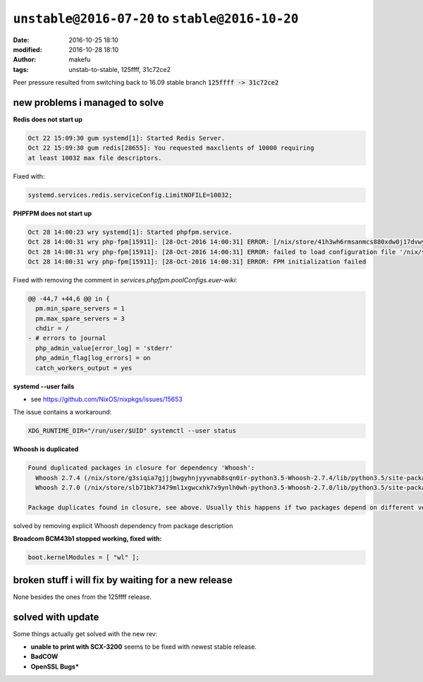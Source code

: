 ``unstable@2016-07-20`` to  ``stable@2016-10-20``
####################################################
:date: 2016-10-25 18:10
:modified: 2016-10-28 18:10
:author: makefu
:tags: unstab-to-stable, 125ffff, 31c72ce2

Peer pressure resulted from switching back to 16.09 stable branch
:code:`125ffff -> 31c72ce2`

new problems i managed to solve
-------------------------------

**Redis does not start up**

.. code-block:: systemd

    Oct 22 15:09:30 gum systemd[1]: Started Redis Server.
    Oct 22 15:09:30 gum redis[28655]: You requested maxclients of 10000 requiring
    at least 10032 max file descriptors.

Fixed with:

.. code-block:: nix

    systemd.services.redis.serviceConfig.LimitNOFILE=10032;

**PHPFPM does not start up**

.. code-block:: systemd

    Oct 28 14:00:23 wry systemd[1]: Started phpfpm.service.
    Oct 28 14:00:31 wry php-fpm[15911]: [28-Oct-2016 14:00:31] ERROR: [/nix/store/41h3wh6rmsanmcs880xdw0j17dvwy8s4-phpfpm.conf:22] value is NULL for a ZEND_INI_PARSER_ENTRY
    Oct 28 14:00:31 wry php-fpm[15911]: [28-Oct-2016 14:00:31] ERROR: failed to load configuration file '/nix/store/41h3wh6rmsanmcs880xdw0j17dvwy8s4-phpfpm.conf'
    Oct 28 14:00:31 wry php-fpm[15911]: [28-Oct-2016 14:00:31] ERROR: FPM initialization failed


Fixed with removing the comment in `services.phpfpm.poolConfigs.euer-wiki`:

.. code-block:: diff

    @@ -44,7 +44,6 @@ in {
      pm.min_spare_servers = 1
      pm.max_spare_servers = 3
      chdir = /
    - # errors to journal
      php_admin_value[error_log] = 'stderr'
      php_admin_flag[log_errors] = on
      catch_workers_output = yes

**systemd --user fails**

* see https://github.com/NixOS/nixpkgs/issues/15653

The issue contains a workaround:

.. code-block:: bash

    XDG_RUNTIME_DIR="/run/user/$UID" systemctl --user status

**Whoosh is duplicated**

.. code-block:: text

    Found duplicated packages in closure for dependency 'Whoosh': 
      Whoosh 2.7.4 (/nix/store/g3siqia7gjjjbwgyhnjyyvnab8sqn0ir-python3.5-Whoosh-2.7.4/lib/python3.5/site-packages)
      Whoosh 2.7.0 (/nix/store/slb71bk73479ml1xgwcxhk7x9ynlh0wh-python3.5-Whoosh-2.7.0/lib/python3.5/site-packages)

    Package duplicates found in closure, see above. Usually this happens if two packages depend on different version of the same dependency.

solved by removing explicit Whoosh dependency from package description

**Broadcom BCM43b1 stopped working, fixed with:**

.. code-block:: bash

    boot.kernelModules = [ "wl" ];

broken stuff i will fix by waiting for a new release
----------------------------------------------------
None besides the ones from the 125ffff release.

solved with update
------------------
Some things actually get solved with the new rev:

* **unable to print with SCX-3200** seems to be fixed with newest stable release.
* **BadCOW**
* **OpenSSL Bugs***
